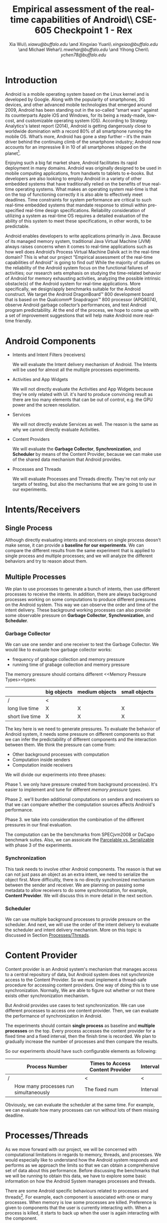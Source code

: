 #+TITLE: Empirical assessment of the real-time capabilities of Android\\\large CSE-605 Checkpoint 1 - Rex
#+AUTHOR: Xia Wu\\ [[xiawu@buffalo.edu]] \and Xingxiao Yuan\\ [[xingxiao@buffalo.edu]] \and Michael Wehar\\ [[mwehar@buffalo.edu]] \and Yihong Chen\\ [[ychen78@buffalo.edu]]

#+LATEX_HEADER: \usepackage{fullpage}
#+LATEX_HEADER: \usepackage{fullpage}
#+STARTUP: nofninline

* Introduction
  Android is a mobile operating system based on the Linux kernel and is developed by Google. Along with the popularity of smartphones, 3G devices, and other advanced mobile technologies that emerged around 2009, Android has been standing out in the so-called “smart wars” against its counterparts Apple iOS and Windows, for its being a ready-made, low-cost, and customizable operating system (OS). According to Strategy Analytics's latest report (2014), Android is getting dangerously close to worldwide domination with a record 80% of all smartphone running the mobile OS. What’s more, Android has gone a step further – it’s the main driver behind the continuing climb of the smartphone industry; Android now accounts for an impressive 8 in 10 of all smartphones shipped on the planet[fn:1].

  Enjoying such a big fat market share, Android facilitates its rapid deployment in many domains. Android was originally designed to be used in mobile computing applications, from handsets to tablets to e-books. But developers are also looking to employ Android in a variety of other embedded systems that have traditionally relied on the benefits of true real-time operating systems. What makes an operating system real-time is that on the top of functioning correctly it is also able to effectively meet deadlines.  Time constraints for system performance are critical to such real-time embedded systems that mandate response to stimuli within pre-specified real-time design specifications. Reliability consideration of utilizing a system as real-time OS requires a detailed evaluation of the ability of this system to meet these specifications, in other words, to be predictable.

  Android enables developers to write applications primarily in Java.  Because of its managed memory system, traditional Java Virtual Machine (JVM) always raises concerns when it comes to real-time applications such as how well does Android’s Process Virtual Machine Dalvik act in the real-time domain? This is what our project "Empirical assessment of the real-time capabilities of Android" is going to find out! While the majority of studies on the reliability of the Android system focus on the functional failures of activities; our research sets emphasis on studying the time-related behavior of Android for memory exhausting activities, analyzing the possible intrinsic obstacle(s) of the Android system for real-time applications. More specifically, we design/apply benchmarks suitable for the Android construct.  We target the Android DragonBoard™ 800 development board that is based on the Qualcomm® Snapdragon™ 800 processor (APQ8074), observe Android garbage collector’s performances, and test Android program predictability. At the end of the process, we hope to come up with a set of improvement suggestions that will help make Android more real-time friendly.

* Android Components
  - Intents and Intent Filters (receivers)

    We will evaluate the Intent delivery mechanism of Android.
    The Intents will be used for almost all the multiple processes experiments.

  - Activities and App Widgets

    We will not directly evaluate the Activities and App Widgets because they're only related with UI.
    it's hard to produce convincing result as there are too many elements that can be out of control,
    e.g. the GPU power and the screen resolution.

  - Services

    We will not directly evalute Services as well. The reason is the same as why we cannot directly evaluate Activities.

  - Content Providers

    We will evaluate the *Garbage Collector*, *Synchronization*, and *Scheduler* by means of the Content Provider, because we can make use of the shared data mechanism that Android provides.
    
    
  - Processes and Threads

    We will evaluate Processes and Threads directly.
    They're not only our targets of testing, but also the mechanisms that we are going to use in our experiments.

* Intents/Receivers
** Single Process
   Although directly evaluating intents and receivers on
   single process deosn't make sense,
   it can provide a *baseline for our experiments*.
   We can compare the different results from the same experiment that is applied to single process
   and multiple processes;
   and we will analyze the different behaviors and try to reason about them.

** Multiple Processes
   We plan to use processes to generate a bunch of intents, then use different
   processes to receive the intents.
   In addition, there are always background processes working on some computations
   to produce different pressures on the Android system.
   This way we can observe the order and time of the intent delivery.
   These background working processes can also provide some observable pressure on *Garbage Collector*, *Synchronization*, and *Scheduler*.

*** Garbage Collector
    We can use one sender and one receiver to test the Garbage Collector.
    We would like to evaluate how garbage collector works:
    - frequency of grabage collection and memory pressure
    - running time of grabage collection and memory pressure

    The memory pressure should contains different <<Memory Pressure Types>>types:
    |                 | big objects | medium objects | small objects |
    |-----------------+-------------+----------------+---------------|
    | /               | <           |                |               |
    | long live time  | X           | X              | X             |
    | short live time | X           | X              | X             |

    The key here is we need to generate pressures.
    To evaluate the behavior of Android system, it needs some pressure on
    different components so that we can infer the predictability of different
    components and the interaction between them.
    We think the pressure can come from:

    - Other background processes with computation
    - Computation inside senders
    - Computation inside receivers

    We will divide our experiments into three phases:

    Phase 1. we only have pressure created from background process(es).
    It's easier to implement and tune for different [[Memory Pressure Types][memory pressure types]].

    Phase 2. we'll burden additional computations on senders and receivers so that we can compare
    whether the computation sources affects Android's performance.

    Phase 3. we take into consideration the combination of the different pressures in our final evaluation.

    The computation can be the benchmarks from SPECjvm2008 or DaCapo benchmark suites.
    Also, we can assoicate the [[Parcelable/Serializable][Parcelable vs. Serializable]] with phase 3 of the experiments.

*** Synchronization
    This task needs to involve other Android components.
    The reason is that we can not just pass an object as an extra intent, we need to serialize the object first.
    More difficultly, there is no directly synchronized mechanism between the sender and receiver.
    We are planning on passing some metadata to allow receivers to do some synchronization, for example, *Content Provider*. We will discuss this in more detail in the next section.

*** Scheduler
    We can use multiple background processes to provide pressure on the scheduler.
    And next, we will use the order of the intent delivery to evaluate the scheduler and intent delivery mechanism. More on this topic is discussed in Section [[Processes/Threads][Processes/Threads]].

* Content Provider
  Content provider is an Android system's mechanism that manages access to a central repository of data,
  but Android system does not synchronize access to the Content Provider.
  So we must implement a thread-safe procedure for accessing content providers.
  One way of doing this is to use synchronization. Normally, We are able to figure out whether or not there exists other synchronization mechanism.

  But Android provides use cases to test synchronization. We can use different processes to access one content provider.
  Then, we can evaluate the performance of synchronization in Android.

  The experiments should contain *single process* as baseline and *multiple processes* on the top.
  Every process accesses the content provider for a fixed time and a fixed interval, then the finish time is recorded.
  We plan to gradually increase the number of processes and then compare the results.

  So our experiments should have such configurable elements as following:

|   | Process Number                        | Times to Access Content Provider | Interval |
|---+---------------------------------------+----------------------------------+----------|
| / |                                       | <                                | <        |
|   | How many processes run simultaneously | The fixed num                    | Interval |

  Obviously, we can evaluate the scheduler  at the same time.
  For example, we can evaluate how many processes can run without lots of them missing deadline.

* <<Processes/Threads>>Processes/Threads
  As we move forward with our project, we will be concerned with computational limitations in regards to memory, threads, and processes.  We would especially like to understand how the Android system responds and performs as we approach the limits so that we can obtain a comprehensive set of data about this performance.  Before discussing the benchmarks that we will be running to obtain this data, we have to explore some basic information on how the Android System manages processes and threads.

  There are some Android specific behaviours related to processes and threads[fn:android_guide]. For example, each component is associated with one or many processes.  When memory is low some processes are killed.  Preference is given to components that the user is currently interacting with.  When a process is killed, it starts to back up when the user is again interacting with the component.

  As a result, processes will be killed according to the following rules.

  - Foreground processes are only killed as a last resort.
  - Any process that affects what the user is currently working on will generally not be killed as well.
  - Service processes may be killed if necessary.
  - Background and empty processes are often killed first.

  A thread is launched when an application starts.  This thread is often called the UI thread (or the main thread).  All components within that app will be instantiated within the UI thread.  Applications are vulnerable to performance issues when large computations are a result of user interaction, because the application’s UI thread will take on the task of handling these computations rather than handle simple UI tasks for a smooth user experience.  In response to this vulnerability, Android has two principles to protect the user experience.  One is don not assign too much work to the UI thread and another one is don not let other threads update the UI.  So to handle large computations as a result of user interaction, one should spawn off worker threads.

  In our project, we won’t be too concerned with the application life cycle, the UI thread, components, and app related services.  We will be more concerned with worker threads and computation done below the UI and service level.  Since worker threads are often killed as a result of runtime configuration changes that result from user interactions, we will need to fix our runtime configuration and execute our application in a fixed environment where user interaction is limited or none.

  Now, we are ready to discuss the benchmarks that we will be testing in Android.  We were able to find some data on thread density for the the Dacapo benchmarks[fn:dacapo].  From this data, it appears that the benchmarks avrora_9, hsqldb_6, lusearch_6, and eclispe_9 all spawn off a lot of threads and will provide us with interesting and valuable data.

  - avrora simulates the evaluation of programs on a grid of microcontrollers
  - hsqldb has been replaced by h2 which simulates a model of banking with many transactions
  - lusearch searches for keywords among a collection of large texts
  - eclipse runs peformance tests related to the Eclipse IDE

  Also, we will investigate thread usage for the SPEC benchmarks such as compiler, compress, and crypto.  We’ve found some relevant data on the 2015 SPECjvm2008 SPEC Summary Report[fn:spec].

  In addition to these benchmarks, if we decide to further explore Android Services and Android thread management at a higher level, then we will look into bound services and interprocessor communication using remote procedure calls.

* AlarmManager and Handler
  There're two ways to schedule works in Android:

  - AlarmManager
  - Handler

  Not missing the deadline for certain task is a critical factor for real-time system.
  So we'll evalute the two approaches respectively.
  But because these two approches have the same functionality,
  we call them as one name -- scheduled tasks.
  To evaluate how well Android handle scheduled tasks,
  We can create lots of threads/processes with light computation running simultaneously,
  then we evaluate how many times they miss deadline.

  Based on the two hypotheses that
  - the number of threads/processes affect performance of scheduler
  - the workload for each tasks affect performance of scheduler

  We configure our experiments as follows:
  1. only use light workload for lots of threads/processes
  2. use configurable workload for fixed number of threads/processes to evalute how workload affects the scheduler

* <<Parcelable/Serializable>>Parcelable/Serializable
  According to this reference [[http://www.developerphil.com/parcelable-vs-serializable/][blog]], parcelable mechanism have 10 times better performance than serializable mechanism.
  But parcelable needs developers to implement writeToParcel and createFromParcel manually.
  So parcelable can save the overhead to iterate all fields of object.
  But we can compare the two mechanisms by how much pressure they generate to garbage collector.

  The approach is to pass same amount of objects from one process to another process (either the same process or alien),
  then we compare the different behaviors of garbage collector.
  It's possible to evaluate scheduler as well.

  In conclude, the parcelable and serializable mechanisms are methods to provide pressure on Android system.
  In the meantime, we can evalute the performance of them.
  The result may improve static code analysis of Andorid codes.


[fn:1] http://bgr.com/2014/07/01/android-market-share-2014/

[fn:android_guide] All of the specifc info on Android’s system came from the Android Developers Guide found here: http://developer.android.com/guide/components/processes-and-threads.html

[fn:dacapo] Dacapo Benchmark Thread Density Data: http://www.mm-net.org.uk/workshop230412/kalibera.pdf

[fn:spec] SPECjvm2008 SPEC Summary Report: https://www.spec.org/jvm2008/results/res2015q1/jvm2008-20150120-00018.base/SPECjvm2008.base.html
